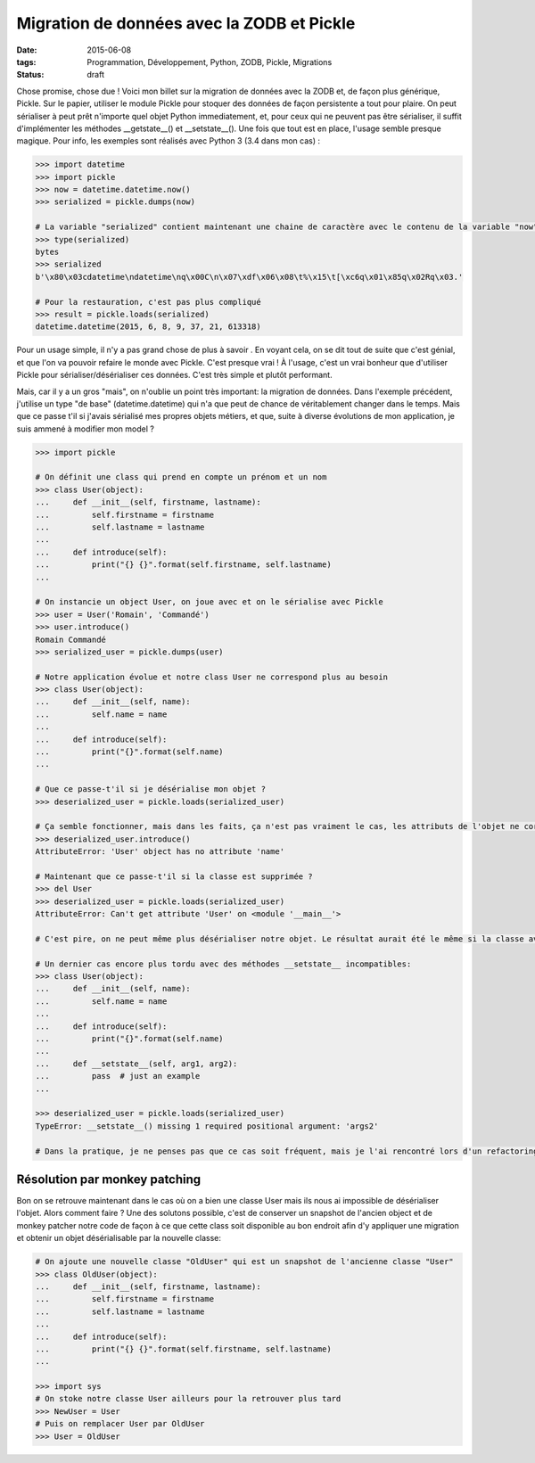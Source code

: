 Migration de données avec la ZODB et Pickle
###########################################
:date: 2015-06-08
:tags: Programmation, Développement, Python, ZODB, Pickle, Migrations
:Status: draft


Chose promise, chose due ! Voici mon billet sur la migration de données avec la ZODB et, de façon plus générique, Pickle. Sur le papier, utiliser le module Pickle pour stoquer des données de façon persistente a tout pour plaire. On peut sérialiser à peut prêt n'importe quel objet Python immediatement, et, pour ceux qui ne peuvent pas être sérialiser, il suffit d'implémenter les méthodes __getstate__()  et __setstate__(). Une fois que tout est en place, l'usage semble presque magique. Pour info, les exemples sont réalisés avec Python 3 (3.4 dans mon cas) :

.. code-block:: pycon

    >>> import datetime
    >>> import pickle
    >>> now = datetime.datetime.now()
    >>> serialized = pickle.dumps(now)

    # La variable "serialized" contient maintenant une chaine de caractère avec le contenu de la variable "now" sérialisé:
    >>> type(serialized)
    bytes
    >>> serialized
    b'\x80\x03cdatetime\ndatetime\nq\x00C\n\x07\xdf\x06\x08\t%\x15\t[\xc6q\x01\x85q\x02Rq\x03.'

    # Pour la restauration, c'est pas plus compliqué
    >>> result = pickle.loads(serialized)
    datetime.datetime(2015, 6, 8, 9, 37, 21, 613318)

Pour un usage simple, il n'y a pas grand chose de plus à savoir . En voyant cela, on se dit tout de suite que c'est génial, et que l'on va pouvoir refaire le monde avec Pickle. C'est presque vrai ! À l'usage, c'est un vrai bonheur que d'utiliser Pickle pour sérialiser/désérialiser ces données. C'est très simple et plutôt performant.

Mais, car il y a un gros "mais", on n'oublie un point très important: la migration de données. Dans l'exemple précédent, j'utilise un type "de base" (datetime.datetime) qui n'a que peut de chance de véritablement changer dans le temps. Mais que ce passe t'il si j'avais sérialisé mes propres objets métiers, et que, suite à diverse évolutions de mon application, je suis ammené à modifier mon model ?

.. code-block:: pycon

    >>> import pickle

    # On définit une class qui prend en compte un prénom et un nom
    >>> class User(object):
    ...     def __init__(self, firstname, lastname):
    ...         self.firstname = firstname
    ...         self.lastname = lastname
    ...
    ...     def introduce(self):
    ...         print("{} {}".format(self.firstname, self.lastname)
    ...

    # On instancie un object User, on joue avec et on le sérialise avec Pickle
    >>> user = User('Romain', 'Commandé')
    >>> user.introduce()
    Romain Commandé
    >>> serialized_user = pickle.dumps(user)

    # Notre application évolue et notre class User ne correspond plus au besoin
    >>> class User(object):
    ...     def __init__(self, name):
    ...         self.name = name
    ...
    ...     def introduce(self):
    ...         print("{}".format(self.name)
    ...

    # Que ce passe-t'il si je désérialise mon objet ?
    >>> deserialized_user = pickle.loads(serialized_user)

    # Ça semble fonctionner, mais dans les faits, ça n'est pas vraiment le cas, les attributs de l'objet ne correspondent pas à ce que manipule la classe:
    >>> deserialized_user.introduce()
    AttributeError: 'User' object has no attribute 'name'

    # Maintenant que ce passe-t'il si la classe est supprimée ?
    >>> del User
    >>> deserialized_user = pickle.loads(serialized_user)
    AttributeError: Can't get attribute 'User' on <module '__main__'>

    # C'est pire, on ne peut même plus désérialiser notre objet. Le résultat aurait été le même si la classe avait juste été déplacée. C'est marqué noir sur blanc dans la doc officielle de Python, pickle peut désérialiser à peut prêt n'importe quoi a condition qu'il retrouve bien la classe de l'objet au moment endroits que lors de la sérialisation

    # Un dernier cas encore plus tordu avec des méthodes __setstate__ incompatibles:
    >>> class User(object):
    ...     def __init__(self, name):
    ...         self.name = name
    ...
    ...     def introduce(self):
    ...         print("{}".format(self.name)
    ...
    ...     def __setstate__(self, arg1, arg2):
    ...         pass  # just an example
    ...

    >>> deserialized_user = pickle.loads(serialized_user)
    TypeError: __setstate__() missing 1 required positional argument: 'args2'

    # Dans la pratique, je ne penses pas que ce cas soit fréquent, mais je l'ai rencontré lors d'un refactoring où le MRO de la classe d'origine à complètement changé.

Résolution par monkey patching
------------------------------

Bon on se retrouve maintenant dans le cas où on a bien une classe User mais ils nous ai impossible de désérialiser l'objet. Alors comment faire ? Une des solutons possible, c'est de conserver un snapshot de l'ancien object et de monkey patcher notre code de façon à ce que cette class soit disponible au bon endroit afin d'y appliquer une migration et obtenir un objet désérialisable par la nouvelle classe:

.. code-block:: pycon

    # On ajoute une nouvelle classe "OldUser" qui est un snapshot de l'ancienne classe "User"
    >>> class OldUser(object):
    ...     def __init__(self, firstname, lastname):
    ...         self.firstname = firstname
    ...         self.lastname = lastname
    ...
    ...     def introduce(self):
    ...         print("{} {}".format(self.firstname, self.lastname)
    ...

    >>> import sys
    # On stoke notre classe User ailleurs pour la retrouver plus tard
    >>> NewUser = User
    # Puis on remplacer User par OldUser
    >>> User = OldUser
